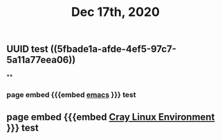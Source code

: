 #+TITLE: Dec 17th, 2020

** UUID test ((5fbade1a-afde-4ef5-97c7-5a11a77eea06))
**
*** page embed {{{embed [[file:../pages/emacs.org][emacs]] }}} test
** page embed {{{embed [[file:../pages/cray_linux_environment.org][Cray Linux Environment]] }}} test
